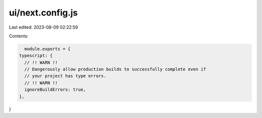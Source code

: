 ui/next.config.js
=================

Last edited: 2023-08-09 02:22:59

Contents:

.. code-block:: js

    module.exports = {
  typescript: {
    // !! WARN !!
    // Dangerously allow production builds to successfully complete even if
    // your project has type errors.
    // !! WARN !!
    ignoreBuildErrors: true,
  },
}


